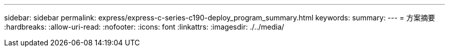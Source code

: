 ---
sidebar: sidebar 
permalink: express/express-c-series-c190-deploy_program_summary.html 
keywords:  
summary:  
---
= 方案摘要
:hardbreaks:
:allow-uri-read: 
:nofooter: 
:icons: font
:linkattrs: 
:imagesdir: ./../media/


